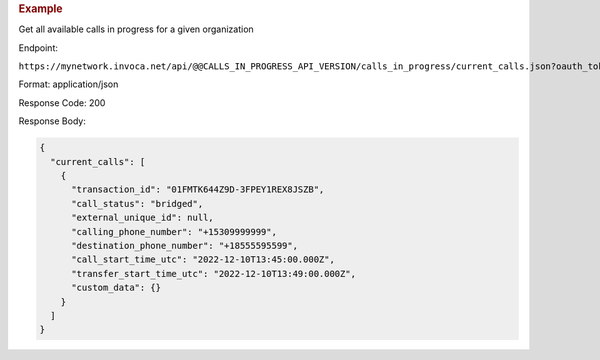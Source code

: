 .. container:: endpoint-long-description

  .. rubric:: Example

  Get all available calls in progress for a given organization

  Endpoint:

  ``https://mynetwork.invoca.net/api/@@CALLS_IN_PROGRESS_API_VERSION/calls_in_progress/current_calls.json?oauth_token=wXB4Dpwtyvduy1HRKn-WfD5FSUh9P1hx&id=25&organization_type=network``

  Format: application/json

  Response Code: 200

  Response Body:

  .. code-block:: json

    {
      "current_calls": [
        {
          "transaction_id": "01FMTK644Z9D-3FPEY1REX8JSZB",
          "call_status": "bridged",
          "external_unique_id": null,
          "calling_phone_number": "+15309999999",
          "destination_phone_number": "+18555595599",
          "call_start_time_utc": "2022-12-10T13:45:00.000Z",
          "transfer_start_time_utc": "2022-12-10T13:49:00.000Z",
          "custom_data": {}
        }
      ]
    }
